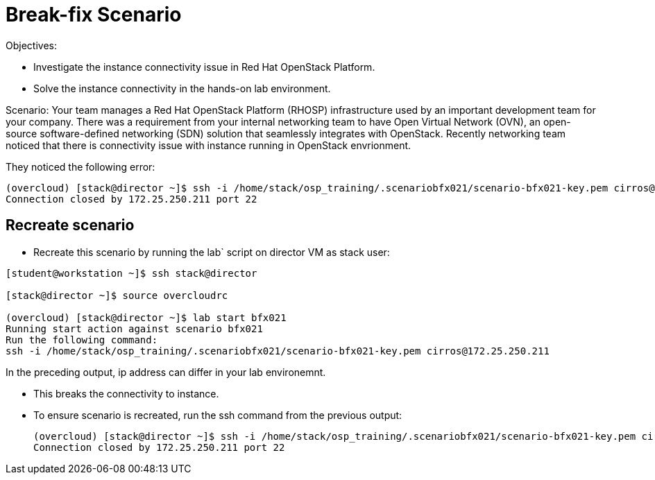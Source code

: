 = Break-fix Scenario

Objectives:

* Investigate the instance connectivity issue in Red Hat OpenStack Platform.

* Solve the instance connectivity in the hands-on lab environment.

Scenario: 
Your team manages a Red Hat OpenStack Platform (RHOSP) infrastructure used by an important development team for your company. There was a requirement from your internal networking team to have Open Virtual Network (OVN), an open-source software-defined networking (SDN) solution that seamlessly integrates with OpenStack. Recently networking team noticed that there is connectivity issue with instance running in OpenStack envrionment.


They noticed the following error:

----
(overcloud) [stack@director ~]$ ssh -i /home/stack/osp_training/.scenariobfx021/scenario-bfx021-key.pem cirros@172.25.250.211
Connection closed by 172.25.250.211 port 22
----


== Recreate scenario

* Recreate this scenario by running the lab` script on director VM as stack user:
----
[student@workstation ~]$ ssh stack@director

[stack@director ~]$ source overcloudrc

(overcloud) [stack@director ~]$ lab start bfx021
Running start action against scenario bfx021
Run the following command:
ssh -i /home/stack/osp_training/.scenariobfx021/scenario-bfx021-key.pem cirros@172.25.250.211
----

In the preceding output, ip address can differ in your lab environemnt.

* This breaks the connectivity to instance.

* To ensure scenario is recreated, run the ssh command from the previous output:
+
----
(overcloud) [stack@director ~]$ ssh -i /home/stack/osp_training/.scenariobfx021/scenario-bfx021-key.pem cirros@172.25.250.211
Connection closed by 172.25.250.211 port 22
----